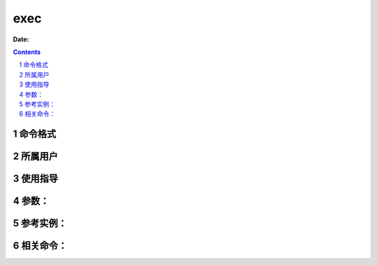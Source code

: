 .. _exec-cmd:

===================
exec
===================

:Date: 


.. contents::
.. section-numbering::

.. _exec-format:

命令格式
=============

.. _exec-user:

所属用户
=============

.. _exec-guid:

使用指导
=============

.. _exec-args:

参数：
=============

.. _exec-instance:

参考实例：
=============

.. _exec-relevant:

相关命令：
=============
